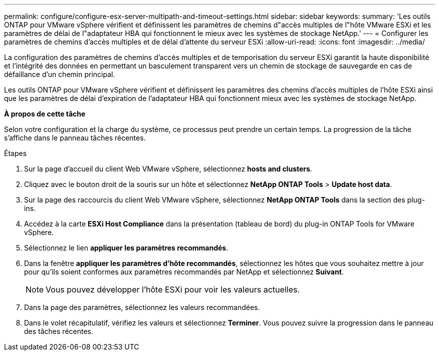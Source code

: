---
permalink: configure/configure-esx-server-multipath-and-timeout-settings.html 
sidebar: sidebar 
keywords:  
summary: 'Les outils ONTAP pour VMware vSphere vérifient et définissent les paramètres de chemins d"accès multiples de l"hôte VMware ESXi et les paramètres de délai de l"adaptateur HBA qui fonctionnent le mieux avec les systèmes de stockage NetApp.' 
---
= Configurer les paramètres de chemins d'accès multiples et de délai d'attente du serveur ESXi
:allow-uri-read: 
:icons: font
:imagesdir: ../media/


[role="lead"]
La configuration des paramètres de chemins d'accès multiples et de temporisation du serveur ESXi garantit la haute disponibilité et l'intégrité des données en permettant un basculement transparent vers un chemin de stockage de sauvegarde en cas de défaillance d'un chemin principal.

Les outils ONTAP pour VMware vSphere vérifient et définissent les paramètres des chemins d'accès multiples de l'hôte ESXi ainsi que les paramètres de délai d'expiration de l'adaptateur HBA qui fonctionnent mieux avec les systèmes de stockage NetApp.

*À propos de cette tâche*

Selon votre configuration et la charge du système, ce processus peut prendre un certain temps. La progression de la tâche s'affiche dans le panneau tâches récentes.

.Étapes
. Sur la page d'accueil du client Web VMware vSphere, sélectionnez *hosts and clusters*.
. Cliquez avec le bouton droit de la souris sur un hôte et sélectionnez *NetApp ONTAP Tools* > *Update host data*.
. Sur la page des raccourcis du client Web VMware vSphere, sélectionnez *NetApp ONTAP Tools* dans la section des plug-ins.
. Accédez à la carte *ESXi Host Compliance* dans la présentation (tableau de bord) du plug-in ONTAP Tools for VMware vSphere.
. Sélectionnez le lien *appliquer les paramètres recommandés*.
. Dans la fenêtre *appliquer les paramètres d'hôte recommandés*, sélectionnez les hôtes que vous souhaitez mettre à jour pour qu'ils soient conformes aux paramètres recommandés par NetApp et sélectionnez *Suivant*.
+

NOTE: Vous pouvez développer l'hôte ESXi pour voir les valeurs actuelles.

. Dans la page des paramètres, sélectionnez les valeurs recommandées.
. Dans le volet récapitulatif, vérifiez les valeurs et sélectionnez *Terminer*. Vous pouvez suivre la progression dans le panneau des tâches récentes.

